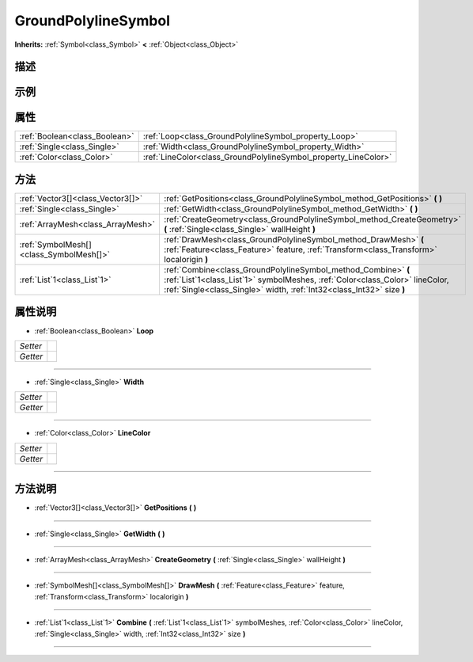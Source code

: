 .. _class_GroundPolylineSymbol:

GroundPolylineSymbol 
===================

**Inherits:** :ref:`Symbol<class_Symbol>` **<** :ref:`Object<class_Object>`

描述
----



示例
----

属性
----

+-------------------------------+-----------------------------------------------------------------+
| :ref:`Boolean<class_Boolean>` | :ref:`Loop<class_GroundPolylineSymbol_property_Loop>`           |
+-------------------------------+-----------------------------------------------------------------+
| :ref:`Single<class_Single>`   | :ref:`Width<class_GroundPolylineSymbol_property_Width>`         |
+-------------------------------+-----------------------------------------------------------------+
| :ref:`Color<class_Color>`     | :ref:`LineColor<class_GroundPolylineSymbol_property_LineColor>` |
+-------------------------------+-----------------------------------------------------------------+

方法
----

+-----------------------------------------+------------------------------------------------------------------------------------------------------------------------------------------------------------------------------------------------------------------------+
| :ref:`Vector3[]<class_Vector3[]>`       | :ref:`GetPositions<class_GroundPolylineSymbol_method_GetPositions>` **(** **)**                                                                                                                                        |
+-----------------------------------------+------------------------------------------------------------------------------------------------------------------------------------------------------------------------------------------------------------------------+
| :ref:`Single<class_Single>`             | :ref:`GetWidth<class_GroundPolylineSymbol_method_GetWidth>` **(** **)**                                                                                                                                                |
+-----------------------------------------+------------------------------------------------------------------------------------------------------------------------------------------------------------------------------------------------------------------------+
| :ref:`ArrayMesh<class_ArrayMesh>`       | :ref:`CreateGeometry<class_GroundPolylineSymbol_method_CreateGeometry>` **(** :ref:`Single<class_Single>` wallHeight **)**                                                                                             |
+-----------------------------------------+------------------------------------------------------------------------------------------------------------------------------------------------------------------------------------------------------------------------+
| :ref:`SymbolMesh[]<class_SymbolMesh[]>` | :ref:`DrawMesh<class_GroundPolylineSymbol_method_DrawMesh>` **(** :ref:`Feature<class_Feature>` feature, :ref:`Transform<class_Transform>` localorigin **)**                                                           |
+-----------------------------------------+------------------------------------------------------------------------------------------------------------------------------------------------------------------------------------------------------------------------+
| :ref:`List`1<class_List`1>`             | :ref:`Combine<class_GroundPolylineSymbol_method_Combine>` **(** :ref:`List`1<class_List`1>` symbolMeshes, :ref:`Color<class_Color>` lineColor, :ref:`Single<class_Single>` width, :ref:`Int32<class_Int32>` size **)** |
+-----------------------------------------+------------------------------------------------------------------------------------------------------------------------------------------------------------------------------------------------------------------------+

属性说明
-------

.. _class_GroundPolylineSymbol_property_Loop:

- :ref:`Boolean<class_Boolean>` **Loop**

+----------+---+
| *Setter* |   |
+----------+---+
| *Getter* |   |
+----------+---+



----

.. _class_GroundPolylineSymbol_property_Width:

- :ref:`Single<class_Single>` **Width**

+----------+---+
| *Setter* |   |
+----------+---+
| *Getter* |   |
+----------+---+



----

.. _class_GroundPolylineSymbol_property_LineColor:

- :ref:`Color<class_Color>` **LineColor**

+----------+---+
| *Setter* |   |
+----------+---+
| *Getter* |   |
+----------+---+



----


方法说明
-------

.. _class_GroundPolylineSymbol_method_GetPositions:

- :ref:`Vector3[]<class_Vector3[]>` **GetPositions** **(** **)**



----

.. _class_GroundPolylineSymbol_method_GetWidth:

- :ref:`Single<class_Single>` **GetWidth** **(** **)**



----

.. _class_GroundPolylineSymbol_method_CreateGeometry:

- :ref:`ArrayMesh<class_ArrayMesh>` **CreateGeometry** **(** :ref:`Single<class_Single>` wallHeight **)**



----

.. _class_GroundPolylineSymbol_method_DrawMesh:

- :ref:`SymbolMesh[]<class_SymbolMesh[]>` **DrawMesh** **(** :ref:`Feature<class_Feature>` feature, :ref:`Transform<class_Transform>` localorigin **)**



----

.. _class_GroundPolylineSymbol_method_Combine:

- :ref:`List`1<class_List`1>` **Combine** **(** :ref:`List`1<class_List`1>` symbolMeshes, :ref:`Color<class_Color>` lineColor, :ref:`Single<class_Single>` width, :ref:`Int32<class_Int32>` size **)**



----

